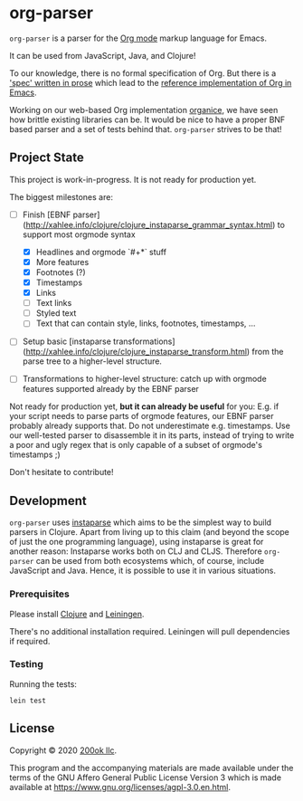 * org-parser

=org-parser= is a parser for the [[https://orgmode.org/][Org mode]] markup language for Emacs.

It can be used from JavaScript, Java, and Clojure!

To our knowledge, there is no formal specification of Org. But there
is a [[https://orgmode.org/worg/dev/org-syntax.html]['spec' written in prose]] which lead to the [[https://orgmode.org/worg/dev/org-element-api.html][reference
implementation of Org in Emacs]].

Working on our web-based Org implementation [[https://github.com/200ok-ch/organice/][organice]], we have seen how
brittle existing libraries can be. It would be nice to have a proper
BNF based parser and a set of tests behind that. =org-parser=
strives to be that!

** Project State

This project is work-in-progress. It is not ready for production yet.

The biggest milestones are:

- [-] Finish [EBNF parser](http://xahlee.info/clojure/clojure_instaparse_grammar_syntax.html) to support most orgmode syntax
      - [X] Headlines and orgmode `#+*` stuff
      - [X] More features
      - [X] Footnotes (?)
      - [X] Timestamps
      - [X] Links
      - [-] Text links
      - [-] Styled text
      - [ ] Text that can contain style, links, footnotes, timestamps, ...

- [ ] Setup basic [instaparse transformations](http://xahlee.info/clojure/clojure_instaparse_transform.html) from the parse tree to a
      higher-level structure.

- [ ] Transformations to higher-level structure: catch up with orgmode
      features supported already by the EBNF parser

Not ready for production yet, *but it can already be useful* for you:
E.g. if your script needs to parse parts of orgmode features, our EBNF
parser probably already supports that. Do not underestimate
e.g. timestamps. Use our well-tested parser to disassemble it in its
parts, instead of trying to write a poor and ugly regex that is only
capable of a subset of orgmode's timestamps ;)

Don't hesitate to contribute!

** Development

=org-parser= uses [[https://github.com/Engelberg/instaparse/][instaparse]] which aims to be the simplest way to
build parsers in Clojure. Apart from living up to this claim (and
beyond the scope of just the one programming language), using
instaparse is great for another reason: Instaparse works both on CLJ
and CLJS. Therefore =org-parser= can be used from both ecosystems
which, of course, include JavaScript and Java. Hence, it is possible
to use it in various situations.

*** Prerequisites

Please install [[https://clojure.org/guides/getting_started][Clojure]] and [[https://leiningen.org/][Leiningen]].

There's no additional installation required. Leiningen will pull
dependencies if required.

*** Testing

Running the tests:

#+BEGIN_SRC shell
lein test
#+END_SRC

** License

Copyright © 2020 [[https://200ok.ch/][200ok llc]].

This program and the accompanying materials are made available under the
terms of the GNU Affero General Public License Version 3 which is made
available at https://www.gnu.org/licenses/agpl-3.0.en.html.
